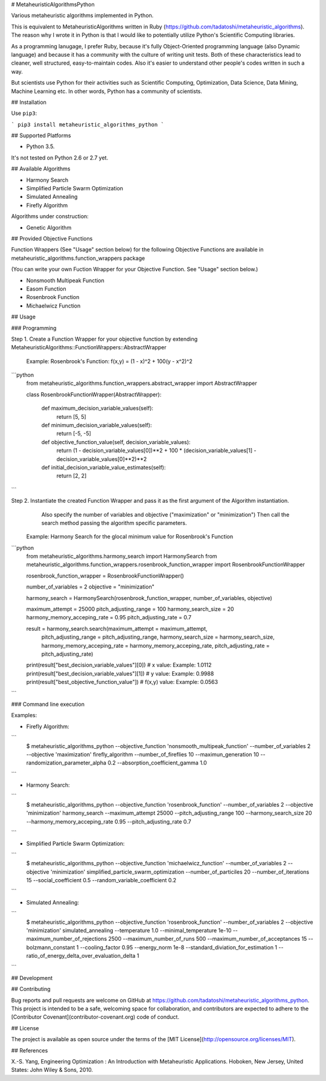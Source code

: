 # MetaheuristicAlgorithmsPython

Various metaheuristic algorithms implemented in Python.

This is equivalent to MetaheuristicAlgorithms written in Ruby (https://github.com/tadatoshi/metaheuristic_algorithms). The reason why I wrote it in Python is that I would like to potentially utilize Python's Scientific Computing libraries. 

As a programming lanugage, I prefer Ruby, because it's fully Object-Oriented programming language (also Dynamic language) and because it has a community with the culture of writing unit tests. Both of these characteristics lead to cleaner, well structured, easy-to-maintain codes. Also it's easier to understand other people's codes written in such a way. 

But scientists use Python for their activities such as Scientific Computing, Optimization, Data Science, Data Mining, Machine Learning etc. In other words, Python has a community of scientists.  

## Installation

Use ``pip3``:

```
pip3 install metaheuristic_algorithms_python
```

## Supported Platforms

* Python 3.5. 

It's not tested on Python 2.6 or 2.7 yet. 

## Available Algorithms

* Harmony Search

* Simplified Particle Swarm Optimization

* Simulated Annealing

* Firefly Algorithm

Algorithms under construction:

* Genetic Algorithm

## Provided Objective Functions

Function Wrappers (See "Usage" section below) for the following Objective Functions are available in metaheuristic_algorithms.function_wrappers package

(You can write your own Fuction Wrapper for your Objective Function. See "Usage" section below.)

* Nonsmooth Multipeak Function

* Easom Function

* Rosenbrook Function

* Michaelwicz Function

## Usage

### Programming

Step 1. Create a Function Wrapper for your objective function by extending MetaheuristicAlgorithms::FunctionWrappers::AbstractWrapper

   Example: Rosenbrook's Function: f(x,y) = (1 - x)^2 + 100(y - x^2)^2

```python
    from metaheuristic_algorithms.function_wrappers.abstract_wrapper import AbstractWrapper

    class RosenbrookFunctionWrapper(AbstractWrapper):

        def maximum_decision_variable_values(self):
            return [5, 5]

        def minimum_decision_variable_values(self):
            return [-5, -5]

        def objective_function_value(self, decision_variable_values):
            return (1 - decision_variable_values[0])**2 + 100 * (decision_variable_values[1] - decision_variable_values[0]**2)**2

        def initial_decision_variable_value_estimates(self):
            return [2, 2]
```

Step 2. Instantiate the created Function Wrapper and pass it as the first argument of the Algorithm instantiation. 
        Also specify the number of variables and objective ("maximization" or "minimization")
        Then call the search method passing the algorithm specific parameters. 

   Example: Harmony Search for the glocal minimum value for Rosenbrook's Function

```python
    from metaheuristic_algorithms.harmony_search import HarmonySearch
    from metaheuristic_algorithms.function_wrappers.rosenbrook_function_wrapper import RosenbrookFunctionWrapper

    rosenbrook_function_wrapper = RosenbrookFunctionWrapper()

    number_of_variables = 2
    objective = "minimization"

    harmony_search = HarmonySearch(rosenbrook_function_wrapper, number_of_variables, objective)

    maximum_attempt = 25000
    pitch_adjusting_range = 100
    harmony_search_size = 20
    harmony_memory_acceping_rate = 0.95
    pitch_adjusting_rate = 0.7

    result = harmony_search.search(maximum_attempt = maximum_attempt, 
                                   pitch_adjusting_range = pitch_adjusting_range, 
                                   harmony_search_size = harmony_search_size, 
                                   harmony_memory_acceping_rate = harmony_memory_acceping_rate, 
                                   pitch_adjusting_rate = pitch_adjusting_rate)

    print(result["best_decision_variable_values"][0]) # x value: Example: 1.0112
    print(result["best_decision_variable_values"][1]) # y value: Example: 0.9988
    print(result["best_objective_function_value"])    # f(x,y) value: Example: 0.0563    
```

### Command line execution

Examples: 

* Firefly Algorithm:
```
    $ metaheuristic_algorithms_python --objective_function 'nonsmooth_multipeak_function' --number_of_variables 2 --objective 'maximization' firefly_algorithm --number_of_fireflies 10 --maximun_generation 10 --randomization_parameter_alpha 0.2 --absorption_coefficient_gamma 1.0
```    

* Harmony Search:
```
    $ metaheuristic_algorithms_python --objective_function 'rosenbrook_function' --number_of_variables 2 --objective 'minimization' harmony_search --maximum_attempt 25000 --pitch_adjusting_range 100 --harmony_search_size 20 --harmony_memory_acceping_rate 0.95 --pitch_adjusting_rate 0.7
```    

* Simplified Particle Swarm Optimization:
```
    $ metaheuristic_algorithms_python --objective_function 'michaelwicz_function' --number_of_variables 2 --objective 'minimization' simplified_particle_swarm_optimization --number_of_particiles 20 --number_of_iterations 15 --social_coefficient 0.5 --random_variable_coefficient 0.2
```    

* Simulated Annealing:
```
    $ metaheuristic_algorithms_python --objective_function 'rosenbrook_function' --number_of_variables 2 --objective 'minimization' simulated_annealing --temperature 1.0 --minimal_temperature 1e-10 --maximum_number_of_rejections 2500 --maximum_number_of_runs 500 --maximum_number_of_acceptances 15 --bolzmann_constant 1 --cooling_factor 0.95 --energy_norm 1e-8 --standard_diviation_for_estimation 1 --ratio_of_energy_delta_over_evaluation_delta 1
```

## Development



## Contributing

Bug reports and pull requests are welcome on GitHub at https://github.com/tadatoshi/metaheuristic_algorithms_python. This project is intended to be a safe, welcoming space for collaboration, and contributors are expected to adhere to the [Contributor Covenant](contributor-covenant.org) code of conduct.


## License

The project is available as open source under the terms of the [MIT License](http://opensource.org/licenses/MIT).

## References

X.-S. Yang, Engineering Optimization : An Introduction with Metaheuristic Applications. Hoboken, New Jersey, United States: John Wiley & Sons, 2010.



